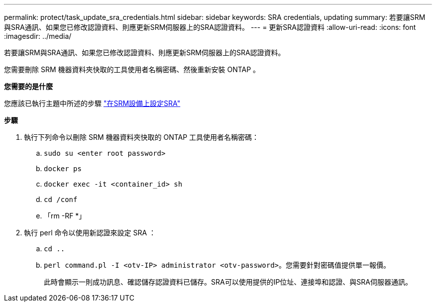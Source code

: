 ---
permalink: protect/task_update_sra_credentials.html 
sidebar: sidebar 
keywords: SRA credentials, updating 
summary: 若要讓SRM與SRA通訊、如果您已修改認證資料、則應更新SRM伺服器上的SRA認證資料。 
---
= 更新SRA認證資料
:allow-uri-read: 
:icons: font
:imagesdir: ../media/


[role="lead"]
若要讓SRM與SRA通訊、如果您已修改認證資料、則應更新SRM伺服器上的SRA認證資料。

您需要刪除 SRM 機器資料夾快取的工具使用者名稱密碼、然後重新安裝 ONTAP 。

*您需要的是什麼*

您應該已執行主題中所述的步驟 link:../protect/task_configure_sra_on_srm_appliance.html["在SRM設備上設定SRA"]

*步驟*

. 執行下列命令以刪除 SRM 機器資料夾快取的 ONTAP 工具使用者名稱密碼：
+
.. `sudo su <enter root password>`
.. `docker ps`
.. `docker exec -it <container_id> sh`
.. `cd /conf`
.. 「rm -RF *」


. 執行 perl 命令以使用新認證來設定 SRA ：
+
.. `cd ..`
.. `perl command.pl -I <otv-IP> administrator <otv-password>`。您需要針對密碼值提供單一報價。
+
此時會顯示一則成功訊息、確認儲存認證資料已儲存。SRA可以使用提供的IP位址、連接埠和認證、與SRA伺服器通訊。




